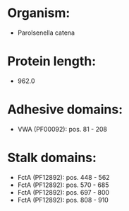 * Organism:
- Parolsenella catena
* Protein length:
- 962.0
* Adhesive domains:
- VWA (PF00092): pos. 81 - 208
* Stalk domains:
- FctA (PF12892): pos. 448 - 562
- FctA (PF12892): pos. 570 - 685
- FctA (PF12892): pos. 697 - 800
- FctA (PF12892): pos. 808 - 910

